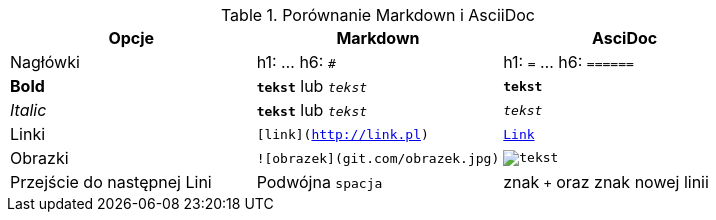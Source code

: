 
.Porównanie Markdown i AsciiDoc
[cols="3*", options="header"]
|===
|Opcje |Markdown |AsciDoc

| Nagłówki | h1: `#` ... h6: `######` | h1: `=` ... h6: `======`

| *Bold* | `*tekst*` lub `_tekst_` | `*tekst*`

| _Italic_ | `**tekst**` lub `__tekst__` | `_tekst_`

| Linki | `[link](http://link.pl)` | `http://link.pl[Link]`

| Obrazki | `![obrazek](git.com/obrazek.jpg)` | `image:obrazek.jpg[tekst]`

| Przejście do następnej Lini| Podwójna `spacja` | znak `+` oraz znak nowej linii

|===

